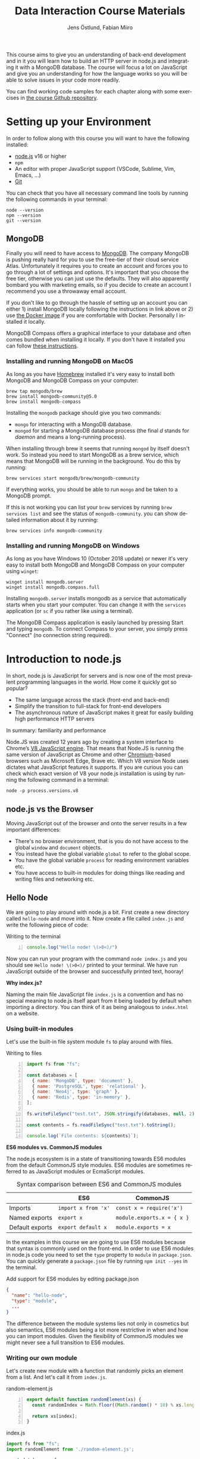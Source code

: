#+title: Data Interaction Course Materials
#+author: Jens Östlund, Fabian Miiro
#+email: jens.ostlund@futurice.com, fabian.miiro@outlook.com
#+language: en
#+options: num:3 H:4
#+export_file_name: docs/index.html

This course aims to give you an understanding of back-end development and in it you will learn how to build an HTTP server in node.js and integrating it with a MongoDB database. The course will focus a lot on JavaScript and give you an understanding for how the language works so you will be able to solve issues in your code more readily.

You can find working code samples for each chapter along with some exercises in [[https://github.com/iensu/data-interaction-course-materials][the course Github repository]].

* Setting up your Environment
In order to follow along with this course you will want to have the following installed:

- [[https://nodejs.org/en/][node.js]] v16 or higher
- ~npm~
- An editor with proper JavaScript support (VSCode, Sublime, Vim, Emacs, ...)
- [[https://git-scm.com/book/en/v2/Getting-Started-Installing-Git][Git]]

You can check that you have all necessary command line tools by running the following commands in your terminal:

#+begin_src shell
  node --version
  npm --version
  git --version
#+end_src

** MongoDB
Finally you will need to have access to [[https://docs.mongodb.com/manual/installation/][MongoDB]]. The company MongoDB is pushing really hard for you to use the free-tier of their cloud service Atlas. Unfortunately it requires you to create an account and forces you to go through a lot of settings and options. It's important that you choose the free tier, otherwise you can just use the defaults. They will also apparently bombard you with marketing emails, so if you decide to create an account I recommend you use a throwaway email account.

If you don't like to go through the hassle of setting up an account you can either 1) install MongoDB locally following the instructions in link above or 2) use [[https://hub.docker.com/_/mongo/][the Docker image]] if you are comfortable with Docker. Personally I installed it locally.

MongoDB Compass offers a graphical interface to your database and often comes bundled when installing it locally. If you don't have it installed you can follow [[https://www.mongodb.com/try/download/compass][these instructions]].

*** Installing and running MongoDB on MacOS
As long as you have [[https://brew.sh/][Homebrew]] installed it's very easy to install both MongoDB and MongoDB Compass on your computer:

#+begin_src shell
  brew tap mongodb/brew
  brew install mongodb-community@5.0
  brew install mongodb-compass
#+end_src

Installing the =mongodb= package should give you two commands:
- =mongo= for interacting with a MongoDB database.
- =mongod= for starting a MongoDB database process (the final /d/ stands for /daemon/ and means a long-running process).

When installing through brew it seems that running ~mongod~ by itself doesn't work. So instead you need to start MongoDB as a brew service, which means that MongoDB will be running in the background. You do this by running:

#+begin_src shell
  brew services start mongodb/brew/mongodb-community
#+end_src

If everything works, you should be able to run ~mongo~ and be taken to a MongoDB prompt.

#+caption: Running ~mongo~ should open a MongoDB prompt like this one
#+attr_org: :width 700px;
#+name: mongodb
[[./assets/mongodb-prompt.png]]

If this is not working you can list your ~brew~ services by running ~brew services list~ and see the status of =mongodb-community=. you can show detailed information about it by running:

#+begin_src shell
  brew services info mongodb-community
#+end_src

*** Installing and running MongoDB on Windows
As long as you have Windows 10 (October 2018 update) or newer it's very easy to install both MongoDB and MongoDB Compass on your computer using =winget=:

#+begin_src shell
  winget install mongodb.server
  winget install mongodb.compass.full
#+end_src

Installing =mongodb.server= installs mongodb as a service that automatically starts when you start your computer.
You can change it with the =services= application (or =sc= if you rather like using a terminal).

The MongoDB Compass application is easily launched by pressing Start and typing =mongodb=.
To connect Compass to your server, you simply press "Connect" (no connection string required).

* Introduction to node.js
In short, node.js is JavaScript for servers and is now one of the most prevalent programming languages in the world. How come it quickly got so popular?

- The same language across the stack (front-end and back-end)
- Simplify the transition to full-stack for front-end developers
- The asynchronous nature of JavaScript makes it great for easily building high performance HTTP servers

In summary: familiarity and performance

Node.JS was created 12 years ago by creating a system interface to Chrome’s [[https://en.wikipedia.org/wiki/V8_(JavaScript_engine)][V8 JavaScript engine]]. That means that Node.JS is running the same version of JavaScript as Chrome and other [[https://en.wikipedia.org/wiki/Chromium_(web_browser)][Chromium]]-based browsers such as Microsoft Edge, Brave etc. Which V8 version Node uses dictates what JavaScript features it supports. If you are curious you can check which exact version of V8 your node.js installation is using by running the following command in a terminal:

#+begin_src shell
  node -p process.versions.v8
#+end_src

** node.js vs the Browser
Moving JavaScript out of the browser and onto the server results in a few important differences:

- There's no browser environment, that is you do not have access to the global ~window~ and ~document~ objects.
- You instead have the global variable ~global~ to refer to the global scope.
- You have the global variable ~process~ for reading environment variables etc.
- You have access to built-in modules for doing things like reading and writing files and networking etc.

** Hello Node
We are going to play around with node.js a bit. First create a new directory called ~hello-node~ and move into it. Now create a file called =index.js= and write the following piece of code:

#+caption: Writing to the terminal
#+begin_src js -n
  console.log("Hello node! \(>0<)/")
#+end_src

Now you can run your program with the command ~node index.js~ and you should see =Hello node! \(>0<)/= printed to your terminal. We have run JavaScript outside of the browser and successfully printed text, hooray!

#+begin_aside
*Why index.js?*

Naming the main file JavaScript file =index.js= is a convention and has no special meaning to node.js itself apart from it being loaded by default when importing a directory. You can think of it as being analogous to =index.html= on a website.
#+end_aside

*** Using built-in modules
Let's use the built-in file system module ~fs~ to play around with files.

#+caption: Writing to files
#+begin_src js -n
  import fs from "fs";

  const databases = [
    { name: 'MongoDB', type: 'document' },
    { name: 'PostgreSQL', type: 'relational' },
    { name: 'Neo4j', type: 'graph' },
    { name: 'Redis', type: 'in-memory' },
  ];

  fs.writeFileSync("test.txt", JSON.stringify(databases, null, 2));

  const contents = fs.readFileSync("test.txt").toString();

  console.log(`File contents: ${contents}`);
#+end_src

#+begin_aside
*ES6 modules vs. CommonJS modules*

The node.js ecosystem is in a state of transitioning towards ES6 modules from the default CommonJS style modules. ES6 modules are sometimes referred to as JavaScript modules or EcmaScript modules.

#+caption: Syntax comparison between ES6 and CommonJS modules
|                 | ES6               | CommonJS                 |
|-----------------+-------------------+--------------------------|
| Imports         | =import x from 'x'= | =const x = require('x')=   |
| Named exports   | =export x=          | =module.exports.x = { x }= |
| Default exports | =export default x=  | =module.exports = x=       |

In the examples in this course we are going to use ES6 modules because that syntax is commonly used on the front-end. In order to use ES6 modules in node.js code you need to set the ~type~ property to ~module~ in =package.json=. You can quickly generate a =package.json= file by running ~npm init --yes~ in the terminal.

#+caption: Add support for ES6 modules by editing package.json
#+begin_src json
  {
    "name": "hello-node",
    "type": "module",
    ...
  }
#+end_src

The difference between the module systems lies not only in cosmetics but also semantics, ES6 modules being a lot more restrictive in when and how you can import modules. Given the flexibility of CommonJS modules we might never see a full transition to ES6 modules.
#+end_aside

*** Writing our own module
Let's create new module with a function that randomly picks an element from a list. And let's call it from =index.js=.

#+caption: random-element.js
#+begin_src js -n
  export default function randomElement(xs) {
    const randomIndex = Math.floor((Math.random() * 10) % xs.length)

    return xs[index];
  }
#+end_src

#+caption: index.js
#+begin_src js
  import fs from "fs";
  import randomElement from './random-element.js';

  const databases = [
    { name: 'MongoDB', type: 'document' },
    { name: 'PostgreSQL', type: 'relational' },
    { name: 'Neo4j', type: 'graph' },
    { name: 'Redis', type: 'in-memory' },
  ];

  // ...

  const randomDatabase = randomElement(databases);

  console.log(`Got database: ${randomDatabase}`);
#+end_src

*** Messing around with the global scope
Using modules is not the only way of sharing functionality, you can also manipulate the global scope by modifying the ~global~ variable.

#+caption: modifying-global-scope.js
#+begin_src js -n
  let count = 0;

  global.ourGlobalFunction = (source) => {
    count++;
    console.log(`Call count: ${count} (from ${source})`);
  };
#+end_src

#+caption: Importing the file updates the global scope (index.js)
#+begin_src js -n
  import fs from "fs";
  import randomElement from './random-element.js';
  import './modifying-global-scope.js';

  global.ourGlobalFunction(import.meta.url);

  // Since the scope is global we can even call it directly as well
  ourGlobalFunction(import.meta.url);

  // ...
#+end_src

*Exercise* Try calling ~ourGlobalFunction~ from =randomElement.js=. Try both within the function and outside. Is it working? If not, why not?

Finally, *please do not modify ~global~ in /real/ code*. it breaks encapsulation and makes it more difficult to understand what's going on.

*** Reading environment variables
Another thing we can do in node.js that we can't do in the browser is to get information about the current environment especially things like environment variables.

We can access environment variables via the ~process~ variable:

#+caption: Reading environment variables
#+begin_src js
  console.log('USER:', process.env.USER); // Prints your username
  console.log('MY_VARIABLE', process.env.MY_VARIABLE); // Prints undefined
#+end_src

#+begin_aside
*What are environment variables?*

Environment variables are string key-value pairs declared in the environment and are used extensively to configure applications and services. On Linux and MacOS you can list all environment variables in the terminal by running the ~env~ command, on Windows you run ~SET~. Some common environment variables are listed blow:

#+caption: Examples of predefined environment variables
| Variable | Functionality                                              | OS                 |
|----------+------------------------------------------------------------+--------------------|
| ~PATH~     | Specifies which directories have executable programs       | Linux, MacOS, Win  |
| ~EDITOR~   | Specifies what editor to open files with from the terminal | Linux, MacOS, Win? |
| ~USER~     | The currently logged in user                               | Linux, MacOS, Win? |

Environment variables can be created freely and this allows us to configure our application depending on the environment (production, test, local development) without having to do explicit checks in the code itself.

On MacOS and Linux you can set environment variables with the ~export~ command.

#+caption: Setting the environment variable ~MY_VARIABLE~ in the terminal
#+begin_src shell
  export MY_VARIABLE=foo
#+end_src
#+end_aside

* Our First API
** What is an Application Programming Interface?
- An API is a set of exposed methods for interacting with a program or package.
- When you write a JavaScript module and export functions to interact with it you are designing an API.
- When you are interacting with a third-party package, for example =express=, you are using its API.
- Designing an API allows you to create a layer of abstraction which hides implementation details and simplifies using your service or package.

Often when we say API we actually mean an HTTP API to be specific, that is an API which is used over the internet using HTTP.

** Creating our API
Express is by far the most popular NPM package for creating HTTP APIs in node.js and has been around almost as long as the language itself. Start by creating a new directory called =hello-express= and initialize it using ~npm init~ (also don't forget to update =package.json= if you want to use ES6 modules). Now let's install Express:

#+begin_src shell
  npm install express
#+end_src

Now let's create our first API by creating a new file called ~index.js~ in the project root directory and write the following code:

#+caption: Our first API
#+begin_src js
  import express from 'express';

  const app = express();

  app.get('/hello', (req, res) => {
    res.send('Hello there!').end();
  });

  const PORT = 8080;

  app.listen(PORT, () => {
    console.log(`Server running at http://localhost:${PORT}`)
  });
#+end_src

There is /a lot/ to unpack here...
- We begin by creating an instance of an Express app.
- Then we /register/ a handler on the =/hello= endpoint which will respond with /Hello there!/.
- Lastly we start a server listening on /port/ 8080.

** Starting our server
Run your program by executing ~node index.js~. The first thing you will notice is that your program never quits: you see the message =Server running at http://localhost:8080= but you don't get a new prompt. This is because your program is running a *server* which is meant to serve *responses* to *requests* from *clients* and your program needs to be kept alive and running to be able to do that.

A client is whatever uses, or /consumes/, the API served by your server and can be anything from a web browser, website, another server or a command-line tool etc. For now, let's use our browser as the client and access the URL printed out by the program: [[http://localhost:8080]]. You should see an error message saying something like =Cannot GET /=.

#+caption: Accessing an unregistered endpoint results in an error message
#+attr_org: :width 700px;
#+name: not-found
[[./assets/cannot-get-slash.png]]

This means that we tried to =GET= something at the endpoint =/=. We'll get more into what =GET= actually means later when we talk about HTTP, but for now let's try changing the endpoint and go to [[http://localhost:8080/hello]] instead. Now you should instead see the expected message =Hello there!=.

#+caption: Successful call to our /hello endpoint
#+attr_org: :width 700px;
#+name: hello-there
[[./assets/hello-express-endpoint.png]]

So what went wrong the first time? There are four pieces of information needed to interact with a server:

- The *protocol* the server expects (=http=)
- The *machine* the server is running on (our machine =localhost= or =127.0.0.1= if we use its IP address). This is also called the *host*.
- The *port* the server is listening on (=8080=)
- The *endpoint* we want to consume (=/hello=)

A server only responds on the port it is listening on and only handles requests on endpoints which have been registered on it. When not specifying an endpoint, the browser will pick the default one which is =/= and since we never registered a handler for that endpoint the request failed. You can think of endpoints as file paths on your own computer.

#+begin_aside
*Ports*

You can choose any port number for your service between 1025 to 65535 as long as some other currently running service (program) isn't already listening on it. It is very common to see people assign 8080 and I think this comes from repeating 80 which is the default port for the HTTP protocol. When you specify =http://= in the URL =:80= is implicitly appended to the host. In other words, a port is always used even if it is not explicit in the URL. Below is a table of some reserved ports:

|  Port | Protocol |
|-------+----------|
|    80 | =http://=  |
|   443 | =https://= |
|    22 | =ssh://=   |
| 20,21 | =ftp://=   |
#+end_aside

** Adding another endpoint

#+caption: Our next endpoint
#+begin_src js
  // ...

  app.get('/another-page', (req, res) => {
    res.send('Another page!').end();
  });

  // ...
#+end_src

If we add another endpoint and try to access it in the browser: [[http://localhost:8080/another-page]] we get the same error message as we did before.

The reason is that the server process is already running and changes made to the code will not be reflected until it is restarted. You can stop the server by selecting the terminal where it is running and press Ctrl-c (that means pressing the Ctrl button and the =c= key at the same time). This will terminate your server and get you back to the terminal prompt.

If you now run ~node index.js~ again you will be able to access [[http://localhost:8080/another-page]].

*** Live-reload and other tooling
A workflow like the above is not only annoying but it can also lead to long troubleshooting sessions trying to figure out why something isn't working, when in the end you just had to restart the server. Thankfully there is an NPM package which helps us automate this workflow: [[https://nodemon.io/][nodemon]]. Since we only need it for development we install it as a development dependency:

#+begin_src shell
  npm install --save-dev nodemon
#+end_src

Now we add a convenience script called ~dev~ in =package.json= to make it easy to use it:

#+begin_src json
  {
    // ...
    "scripts": {
      "dev": "nodemon index.js",
      "test": "echo \"Error: no test specified\" && exit 1"
    }
    // ...
  }
#+end_src

By running ~npm run dev~ your server will be started up and =nodemon= will watch your files for changes and restart the server when necessary.

There is another tool I highly recommend you install and that is [[https://prettier.io/][prettier]]. This tool formats your code automatically and you should be able to make your editor run it every time you save. Here is a [[https://marketplace.visualstudio.com/items?itemName=esbenp.prettier-vscode][VSCode plugin]] and here is one for [[https://github.com/prettier/prettier-emacs][Emacs]].

** Back to our endpoint
Let's make our new endpoint do something more interesting: let's see what happens if we serve a string which looks like HTML.

#+caption: Serving an HTML string
#+begin_src js
  // ...

  app.get("/another-page", (req, res) => {
    res
      .send(
        `
  <html>
  <head>
    <style>
    body {
      margin: 32px;
      background: hotpink;
      color: darkgreen;
      font-family: arial;
    }
    </style>
  </head>
  <body>
    <h1>Our beautiful page</h1>
    <marquee>We're serving a string which is rendered as a web page!</marquee>
  </body>
  </html>
  `
      )
      .end();
  });

  // ...
#+end_src

And we can see that our browser interprets it as HTML! The secret is that the browser interprets EVERYTHING as HTML, so we shouldn't be surprised.

While it's pretty cool that we can serve web pages as plain strings, what you usually want to do is to serve HTML files instead. We move our HTML to a file which we can call =beautiful-page.html=.

#+caption: Our beautiful HTML markup in a file of its own
#+begin_src html
  <html>
  <head>
    <style>
    body {
      margin: 32px;
      background: hotpink;
      color: darkgreen;
      font-family: arial;
    }
    </style>
  </head>
  <body>
    <h1>Our beautiful page</h1>
    <marquee>We're serving a string which is rendered as a web page!</marquee>
  </body>
  </html>
#+end_src

And we change our handler to read that file and serve its contents.

#+caption: Serving HTML from a file
#+begin_src js
  import express from "express";
  import fs from "fs";

  // ...

  app.get("/another-page", (req, res) => {
    const contents = fs.readFileSync("beautiful-page.html").toString();

    res.send(contents).end();
  });

  // ...
#+end_src

The page should load like before but the code looks a lot nicer without the inline HTML.

A website made up from files like this is called a *static website*. This is how the whole web worked through-out the 90s and the beginning of the 00s until *Single Page Applications* (SPAs) became a thing. In this course we will assume you will write your website as a SPA (in React), so we won't be serving static pages. In addition, the above code is highly inefficient and is just for illustrative purposes. First we are reading the HTML file for every request even though the contents doesn't change, this will lead to a lot of file system access which impacts performance. Second, we send the page a single string all at once which also impacts performance. If you are interested in how to serve static web pages using Express you can have a look [[https://expressjs.com/en/starter/static-files.html][at this documentation]].

* HTTP + API Deep-dive
* Intro to MongoDB
MongoDB is a [[https://www.mongodb.com/document-databases][document (NoSQL) database]] and has a few important characteristics which makes it a suitable as a first database:

- Flexible data schemas.
- Intuitive data models (basically looks like JSON).
- Simple yet powerful query language.

MongoDB, and document databases in general, are often used in MVPs and prototypes when you are still exploring and have yet to decide on the data models to use. This does not mean however that they are not production-ready: document databases are among the most scalable databases out there and allow for efficient horizontal scaling (this means running multiple connected instances in a database cluster).

While we discuss MongoDB specifically in this section many of the concepts are applicable to other document databases as well such as CouchDB and elasticsearch, though the terminology might be a bit different.

A MongoDB system consists of one or several *databases*, which each can have one or multiple *collections* and each collection contains *documents*. Documents are the central concept of a document database, naturally.

** Schemas
The main selling point of MongoDB compared to relational (SQL) databases (MySQL, Postgres, ...) is the flexibility. In relational databases you have to define how your data is structured and the relationship between different kinds of data models. The structure of your data is called its schema or sometimes its data model and defines the properties it has and what data types these properties have. Here's a made-up example of how a schema might look like:

#+description: Pseudo-code for a schema definition
#+begin_src js
  PersonSchema = {
    "id": "string",
    "name": "string",
    "age": "integer",
    "weight": "float",
  }
#+end_src

In a *relational database* a schema like the above ensures for instance that a ~Person~'s name is a ~string~ and that its weight is a ~float~. If you would try to store a ~Person~ with a ~string~ weight the operation would fail. This makes it difficult for bad and ill-structured data to enter the database.

In a *document database* schemas still exist, but they are just suggestions and are meant to improve performance when querying the data. As you most likely will see when you start to work with MongoDB yourself is that it will happily accept a ~float~ as the ~name~, or even allow you to insert documents with a completely different set of properties in the same collection.

#+caption: Table data view in MongoDB Compass showing the inferred types for each column
#+attr_org: :width 700px
#+name: schema-example
[[./assets/mongodb-compass-table-example.png]]


This flexibility is something to be mindful of and I recommend using MongoDB Compass to explore your data set from time to time to ensure that it looks like you expect it to.

** Operations
Operations are ways of interacting with your database in the terms of data, the most general operations being:

- *Create* data
- *Read* data
- *Update* data
- *Delete* data

These are often called CRUD operations for short.

The following sections describes what the common CRUD operations are in MongoDB and examples assume that you have a connected ~db~ database instance available:

#+caption: Prelude to the examples below
#+begin_src js
  const client = mongodb.MongoClient('mongodb://localhost:27017');
  await client.connect();

  const db = client.db('mongodb-intro');
#+end_src

The code assumes that you have the ~mongodb~ package in scope and you are in an ~async~ context where you can use ~async~.

*** Inserting
In MongoDB the act of creating data in a collection is called *inserting*.

#+caption: Inserting one document
#+begin_src js :session mongodb
  await db.collection('languages').insertOne({
    name: 'JavaScript',
    family: 'C',
    year: 1995
  });
#+end_src

#+caption: Inserting multiple documents
#+begin_src js :session mongodb
  const languages = [{
      name: 'Haskell',
      family: 'ML',
      year: 1990
    }, {
      name: 'Rust',
      family: 'ML',
      year: 2010,
    }, {
      name: 'Java',
      family: 'C',
      year: 1995,
    }, {
      name: 'Common Lisp',
      family: 'Lisp',
      year: 1984,
    }];

  await db.collection('languages').insertMany(languages)
#+end_src

*** Finding (Filtering or Querying)
The operations for reading data are called *find* in the API but are often referred to as filtering or querying as well.

#+caption: Empty filter returns all documents
#+begin_src js
  const cursor = db.collection("languages").find({});
  const results = cursor.toArray();

  console.log(results);
#+end_src

The ~find~ operation can potentially return a huge amount of documents depending on the size of your data set so it does not return the results directly, but a *cursor* pointing to the results. This allows you to either do further processing or return a subset of the results. You can get all of the matching results by calling its ~toArray()~ method as in the example above.

The simplest filter apart from an empty one is to match on properties exactly. In this example we are picking out allow of the programming languages related to C in our data set.

#+caption: Filtering with a specific property value
#+begin_src js
  const filter = {
    family: 'C' // Matching property exactly
  }
  const results = await db.collection('languages').find(filter).toArray();

  console.log(results);
#+end_src

The ~findOne~ operation will return the first document it finds which matches the filter.

#+caption: Finding one document
#+begin_src js
  const filter = {
    type: 'ML'
  }

  const result = await db.collection('languages').findOne(filter);
#+end_src

For more advanced filtering we use [[https://docs.mongodb.com/manual/reference/operator/query/][query operators]], you can quickly identify them since they start with a ~$~. Some common ones are ~$gte~ (greater-than-or-equal), ~$lte~ (less-than-or-equal) and ~$regex~ for matching against a [[https://developer.mozilla.org/en-US/docs/Web/JavaScript/Guide/Regular_Expressions][regular expression]].

#+caption: Finding all languages with Java in their name
#+begin_src js
  const filter = {
    name: { $regex: /Java/ }
  }
  const results = await db.collection('languages').find(filter).toArray();

  console.log(results);
#+end_src

#+begin_aside
*What are regular expressions?*

Regular expressions (aka /regex/ and /regexps/) are a way of creating text search patterns. In JavaScript you can create regular expressions in two ways: ~/pattern/~ or ~new RegExp("pattern").~ Regexes are an invaluable tool and used all over the place so I highly recommend spending some time getting to know the syntax:

- [[https://cheatography.com/davechild/cheat-sheets/regular-expressions/][Regular expression cheatsheet]]
- [[https://regex101.com/][Regular expression test page]]
#+end_aside

We can also combine multiple operators to express more complex queries; the next example finds all of the languages created in the 90s.

#+caption: Finding all languages from the 90s
#+begin_src js
  const filter = {
    year: {
      $gte: 1990,
      $lte: 1999
    }
  };
#+end_src

You can sort your results with the cursor's ~sort~ method by passing it an object containing the property you want to sort on and ~1~ for ascending results (low to high) or ~-1~ for ascending (high to low).

#+caption: All programming languages sorted by year
#+begin_src js
  const cursor = await db.collection('languages').find({});
  const results = cursor.sort({ year: 1 }).toArray();

  console.log(results);
#+end_src

*** Deleting
Deleting documents is very similar to finding documents just replace the ~find~ or ~findOne~ methods with ~deleteMany~ or ~deleteOne~, the methods use the same kind of filters.

#+caption: Delete Java
#+begin_src js
  await db.collection('languages').deleteOne({
    name: 'Java'
  });
#+end_src

*** Updating
Updating can be seen as a combination of a find operation and a write operation. As with the other operations you can either call ~updateOne~ or ~updateMany~ to update multiple documents at the same time and these methods take two arguments: a filter object to specify which documents will be affected, and an update object defining the modification.

#+caption: Bringing JavaScript to the 2000s
#+begin_src js
  const filter = { name: 'JavaScript'};
  const modification = { $set: { year: 2022 } };

  await db.collection('languages').updateOne(filter, modification)
#+end_src

** TODO What is an ObjectId?                                       :noexport:
- https://docs.mongodb.com/manual/reference/method/ObjectId/
- https://docs.mongodb.com/manual/reference/bson-types/#std-label-objectid
* TODO JavaScript Deep-Dive                                        :noexport:

* Resources and useful links
*General*
- [[https://github.com/iensu/data-interaction-course-materials][Course GitHub repository with code examples and exercises]]

*Express*
-[[https://zellwk.com/blog/async-await-express/][ Async/Await in Express]]

*MongoDB*
- [[https://docs.mongodb.com/manual/crud/][MongoDB CRUD operations]]
- [[https://docs.mongodb.com/drivers/node/current/fundamentals/crud/][MongoDB JavaScript Driver CRUD operations]]
